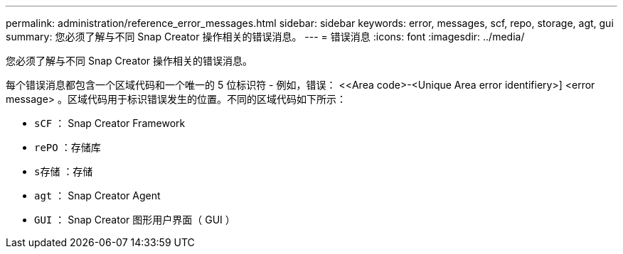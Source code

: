---
permalink: administration/reference_error_messages.html 
sidebar: sidebar 
keywords: error, messages, scf, repo, storage, agt, gui 
summary: 您必须了解与不同 Snap Creator 操作相关的错误消息。 
---
= 错误消息
:icons: font
:imagesdir: ../media/


[role="lead"]
您必须了解与不同 Snap Creator 操作相关的错误消息。

每个错误消息都包含一个区域代码和一个唯一的 5 位标识符 - 例如，错误： <<Area code>-<Unique Area error identifiery>] <error message> 。区域代码用于标识错误发生的位置。不同的区域代码如下所示：

* `sCF` ： Snap Creator Framework
* `rePO` ：存储库
* `s存储` ：存储
* `agt` ： Snap Creator Agent
* `GUI` ： Snap Creator 图形用户界面（ GUI ）

